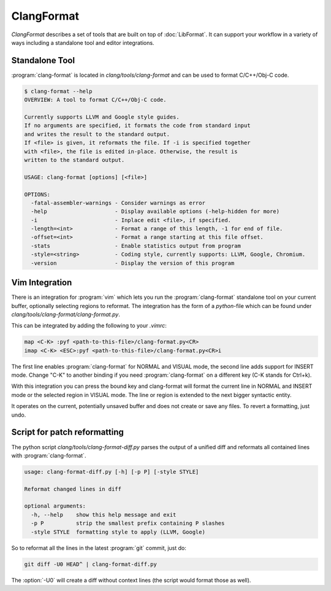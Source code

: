 ===========
ClangFormat
===========

`ClangFormat` describes a set of tools that are built on top of
:doc:`LibFormat`. It can support your workflow in a variety of ways including a
standalone tool and editor integrations.


Standalone Tool
===============

:program:`clang-format` is located in `clang/tools/clang-format` and can be used
to format C/C++/Obj-C code.

.. code-block:: console

  $ clang-format --help
  OVERVIEW: A tool to format C/C++/Obj-C code.

  Currently supports LLVM and Google style guides.
  If no arguments are specified, it formats the code from standard input
  and writes the result to the standard output.
  If <file> is given, it reformats the file. If -i is specified together
  with <file>, the file is edited in-place. Otherwise, the result is
  written to the standard output.

  USAGE: clang-format [options] [<file>]

  OPTIONS:
    -fatal-assembler-warnings - Consider warnings as error
    -help                     - Display available options (-help-hidden for more)
    -i                        - Inplace edit <file>, if specified.
    -length=<int>             - Format a range of this length, -1 for end of file.
    -offset=<int>             - Format a range starting at this file offset.
    -stats                    - Enable statistics output from program
    -style=<string>           - Coding style, currently supports: LLVM, Google, Chromium.
    -version                  - Display the version of this program


Vim Integration
===============

There is an integration for :program:`vim` which lets you run the
:program:`clang-format` standalone tool on your current buffer, optionally
selecting regions to reformat. The integration has the form of a `python`-file
which can be found under `clang/tools/clang-format/clang-format.py`.

This can be integrated by adding the following to your `.vimrc`:

.. code-block:: vim

  map <C-K> :pyf <path-to-this-file>/clang-format.py<CR>
  imap <C-K> <ESC>:pyf <path-to-this-file>/clang-format.py<CR>i

The first line enables :program:`clang-format` for NORMAL and VISUAL mode, the
second line adds support for INSERT mode. Change "C-K" to another binding if
you need :program:`clang-format` on a different key (C-K stands for Ctrl+k).

With this integration you can press the bound key and clang-format will
format the current line in NORMAL and INSERT mode or the selected region in
VISUAL mode. The line or region is extended to the next bigger syntactic
entity.

It operates on the current, potentially unsaved buffer and does not create
or save any files. To revert a formatting, just undo.


Script for patch reformatting
=============================

The python script `clang/tools/clang-format-diff.py` parses the output of
a unified diff and reformats all contained lines with :program:`clang-format`.

.. code-block:: console

  usage: clang-format-diff.py [-h] [-p P] [-style STYLE]

  Reformat changed lines in diff

  optional arguments:
    -h, --help    show this help message and exit
    -p P          strip the smallest prefix containing P slashes
    -style STYLE  formatting style to apply (LLVM, Google)

So to reformat all the lines in the latest :program:`git` commit, just do:

.. code-block:: console

  git diff -U0 HEAD^ | clang-format-diff.py

The :option:`-U0` will create a diff without context lines (the script would format
those as well).
